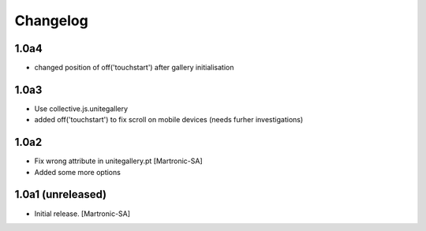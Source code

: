 Changelog
=========
1.0a4
-----
- changed position of off('touchstart') after gallery initialisation

1.0a3
-----
- Use collective.js.unitegallery
- added off('touchstart') to fix scroll on mobile devices (needs furher investigations)

1.0a2
------------------
- Fix wrong attribute in unitegallery.pt [Martronic-SA]
- Added some more options

1.0a1 (unreleased)
------------------

- Initial release.
  [Martronic-SA]
